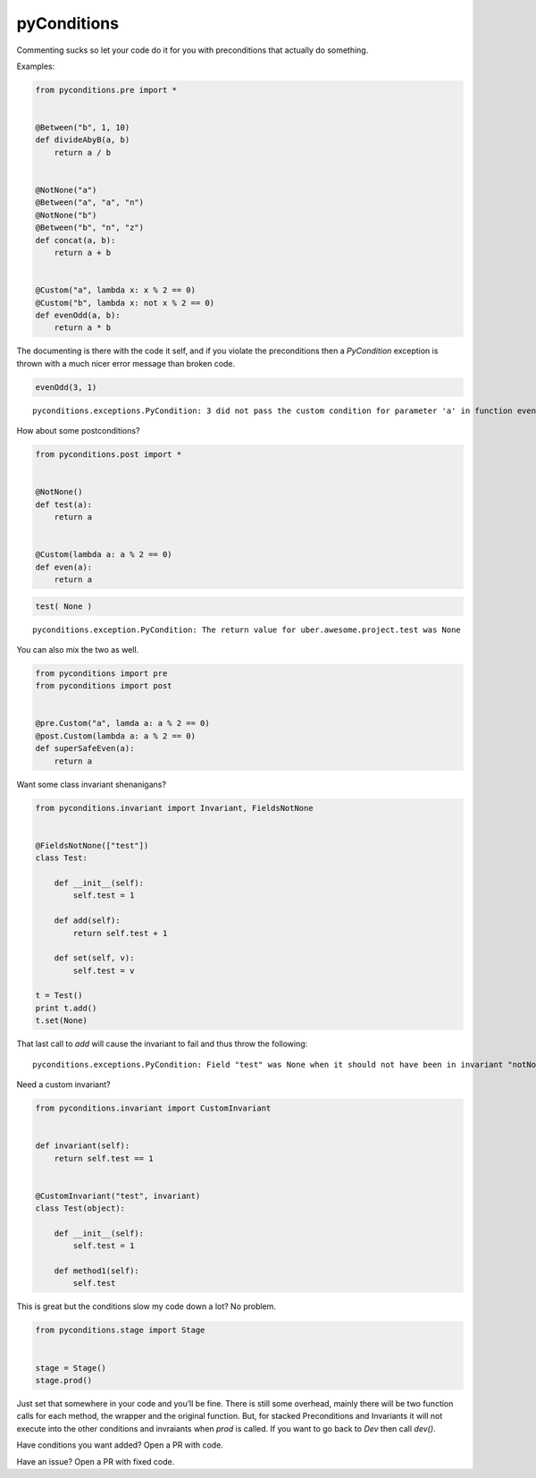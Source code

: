 pyConditions 
============

|Build Status|

Commenting sucks so let your code do it for you with preconditions that
actually do something.

Examples:

.. code:: python

    from pyconditions.pre import *


    @Between("b", 1, 10)
    def divideAbyB(a, b)
        return a / b


    @NotNone("a")
    @Between("a", "a", "n")
    @NotNone("b")
    @Between("b", "n", "z")
    def concat(a, b):
        return a + b


    @Custom("a", lambda x: x % 2 == 0)
    @Custom("b", lambda x: not x % 2 == 0)
    def evenOdd(a, b):
        return a * b

The documenting is there with the code it self, and if you violate the
preconditions then a *PyCondition* exception is thrown with a much nicer
error message than broken code.

.. code:: python

    evenOdd(3, 1)

::

    pyconditions.exceptions.PyCondition: 3 did not pass the custom condition for parameter 'a' in function evenOdd

How about some postconditions?

.. code:: python

    from pyconditions.post import *


    @NotNone()
    def test(a):
        return a


    @Custom(lambda a: a % 2 == 0)
    def even(a):
        return a

.. code:: python

    test( None )

::

    pyconditions.exception.PyCondition: The return value for uber.awesome.project.test was None 

You can also mix the two as well.

.. code:: python

    from pyconditions import pre
    from pyconditions import post


    @pre.Custom("a", lamda a: a % 2 == 0)
    @post.Custom(lambda a: a % 2 == 0)
    def superSafeEven(a):
        return a

Want some class invariant shenanigans?

.. code:: python

    from pyconditions.invariant import Invariant, FieldsNotNone


    @FieldsNotNone(["test"])
    class Test:

        def __init__(self):
            self.test = 1

        def add(self):
            return self.test + 1

        def set(self, v):
            self.test = v

    t = Test()
    print t.add()
    t.set(None)

That last call to *add* will cause the invariant to fail and thus throw
the following:

::

    pyconditions.exceptions.PyCondition: Field "test" was None when it should not have been in invariant "notNone"

Need a custom invariant?

.. code:: python

    from pyconditions.invariant import CustomInvariant


    def invariant(self):
        return self.test == 1


    @CustomInvariant("test", invariant)
    class Test(object):

        def __init__(self):
            self.test = 1

        def method1(self):
            self.test

This is great but the conditions slow my code down a lot? No problem.

.. code:: python

    from pyconditions.stage import Stage


    stage = Stage()
    stage.prod()

Just set that somewhere in your code and you’ll be fine. There is still
some overhead, mainly there will be two function calls for each method,
the wrapper and the original function. But, for stacked Preconditions
and Invariants it will not execute into the other conditions and
invraiants when *prod* is called. If you want to go back to *Dev* then
call *dev()*.

Have conditions you want added? Open a PR with code.

Have an issue? Open a PR with fixed code.

.. |Build Status| image:: https://travis-ci.org/streed/pyConditions.png?branch=master
   :target: https://travis-ci.org/streed/pyConditions
